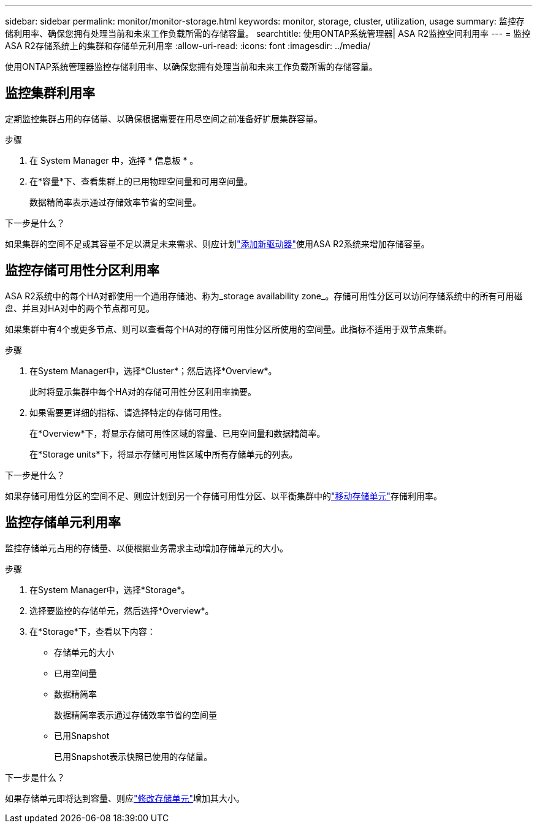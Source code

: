 ---
sidebar: sidebar 
permalink: monitor/monitor-storage.html 
keywords: monitor, storage, cluster, utilization, usage 
summary: 监控存储利用率、确保您拥有处理当前和未来工作负载所需的存储容量。 
searchtitle: 使用ONTAP系统管理器| ASA R2监控空间利用率 
---
= 监控ASA R2存储系统上的集群和存储单元利用率
:allow-uri-read: 
:icons: font
:imagesdir: ../media/


[role="lead"]
使用ONTAP系统管理器监控存储利用率、以确保您拥有处理当前和未来工作负载所需的存储容量。



== 监控集群利用率

定期监控集群占用的存储量、以确保根据需要在用尽空间之前准备好扩展集群容量。

.步骤
. 在 System Manager 中，选择 * 信息板 * 。
. 在*容量*下、查看集群上的已用物理空间量和可用空间量。
+
数据精简率表示通过存储效率节省的空间量。



.下一步是什么？
如果集群的空间不足或其容量不足以满足未来需求、则应计划link:../administer/increase-storage-capacity.html["添加新驱动器"]使用ASA R2系统来增加存储容量。



== 监控存储可用性分区利用率

ASA R2系统中的每个HA对都使用一个通用存储池、称为_storage availability zone_。存储可用性分区可以访问存储系统中的所有可用磁盘、并且对HA对中的两个节点都可见。

如果集群中有4个或更多节点、则可以查看每个HA对的存储可用性分区所使用的空间量。此指标不适用于双节点集群。

.步骤
. 在System Manager中，选择*Cluster*；然后选择*Overview*。
+
此时将显示集群中每个HA对的存储可用性分区利用率摘要。

. 如果需要更详细的指标、请选择特定的存储可用性。
+
在*Overview*下，将显示存储可用性区域的容量、已用空间量和数据精简率。

+
在*Storage units*下，将显示存储可用性区域中所有存储单元的列表。



.下一步是什么？
如果存储可用性分区的空间不足、则应计划到另一个存储可用性分区、以平衡集群中的link:../manage-data/move-storage-units.html["移动存储单元"]存储利用率。



== 监控存储单元利用率

监控存储单元占用的存储量、以便根据业务需求主动增加存储单元的大小。

.步骤
. 在System Manager中，选择*Storage*。
. 选择要监控的存储单元，然后选择*Overview*。
. 在*Storage*下，查看以下内容：
+
** 存储单元的大小
** 已用空间量
** 数据精简率
+
数据精简率表示通过存储效率节省的空间量

** 已用Snapshot
+
已用Snapshot表示快照已使用的存储量。





.下一步是什么？
如果存储单元即将达到容量、则应link:../manage-data/modify-storage-units.html["修改存储单元"]增加其大小。
